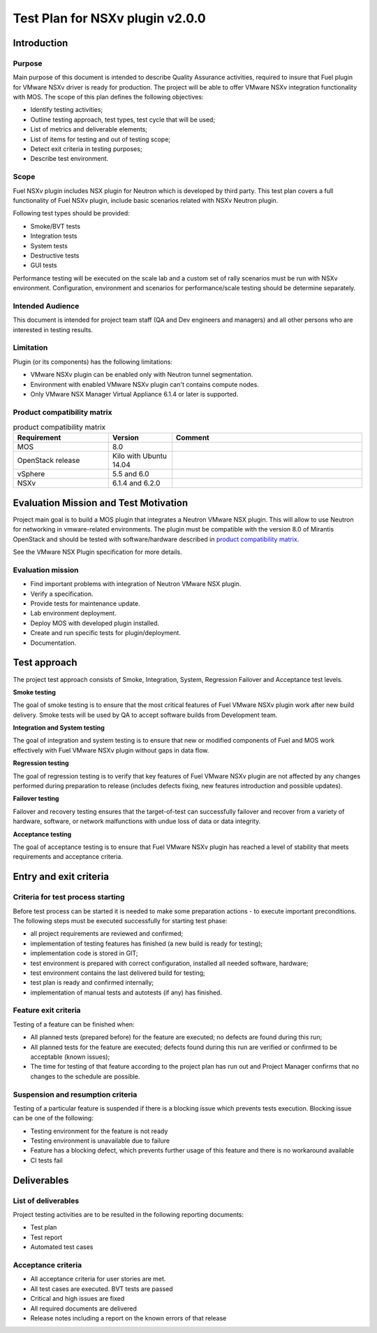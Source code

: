 ================================
Test Plan for NSXv plugin v2.0.0
================================

************
Introduction
************

Purpose
=======

Main purpose of this document is  intended to describe Quality Assurance
activities, required to insure that  Fuel plugin for VMware NSXv driver is
ready for production. The project will be able to offer VMware NSXv
integration functionality with MOS. The scope of this plan defines the
following objectives:

* Identify testing activities;
* Outline testing approach, test types, test cycle that will be used;
* List of metrics and deliverable elements;
* List of items for testing and out of testing scope;
* Detect exit criteria in testing purposes;
* Describe test environment.

Scope
=====

Fuel NSXv plugin includes NSX plugin for Neutron which is developed by
third party. This test plan covers a full functionality of Fuel NSXv plugin,
include basic scenarios related with NSXv Neutron plugin.

Following test types should be provided:

* Smoke/BVT tests
* Integration tests
* System tests
* Destructive tests
* GUI tests

Performance testing will be executed on the scale lab and a custom set of
rally scenarios must be run with NSXv environment. Configuration, environment
and scenarios for performance/scale testing should be determine separately.

Intended Audience
=================

This document is intended for project team staff (QA and Dev engineers and
managers) and all other persons who are interested in testing results.

Limitation
==========

Plugin (or its components) has the following limitations:

* VMware NSXv plugin can be enabled only with Neutron tunnel segmentation.
* Environment with enabled VMware NSXv plugin can't contains compute nodes.
* Only VMware NSX Manager Virtual Appliance 6.1.4 or later is supported.

Product compatibility matrix
============================

.. list-table:: product  compatibility matrix
   :widths: 15 10 30
   :header-rows: 1

   * - Requirement
     - Version
     - Comment
   * - MOS
     - 8.0
     -
   * - OpenStack release
     - Kilo with Ubuntu 14.04
     -
   * - vSphere
     - 5.5 and 6.0
     -
   * - NSXv
     - 6.1.4 and 6.2.0
     -

**************************************
Evaluation Mission and Test Motivation
**************************************

Project main goal is to build a MOS plugin that integrates a Neutron VMware
NSX plugin. This will allow to use Neutron for networking in vmware-related
environments. The plugin must be compatible with  the  version 8.0 of Mirantis
OpenStack and should be tested with software/hardware described in
`product compatibility matrix`_.

See the VMware NSX Plugin specification for more details.

Evaluation mission
==================

* Find important problems with integration of Neutron VMware NSX plugin.
* Verify a specification.
* Provide tests for maintenance update.
* Lab environment deployment.
* Deploy MOS with developed plugin installed.
* Create and run specific tests for plugin/deployment.
* Documentation.

*************
Test approach
*************

The project test approach consists of Smoke,  Integration, System, Regression
Failover and Acceptance  test levels.

**Smoke testing**

The goal of smoke testing is to ensure that the most critical features of Fuel
VMware NSXv plugin work  after new build delivery. Smoke tests will be used by
QA to accept software builds from Development team.

**Integration and System testing**

The goal of integration and system testing is to ensure that new or modified
components of Fuel and MOS work effectively with Fuel VMware NSXv plugin
without gaps in data flow.

**Regression testing**

The goal of regression testing is to verify that key features of  Fuel VMware
NSXv plugin  are not affected by any changes performed during preparation to
release (includes defects fixing, new features introduction and possible
updates).

**Failover testing**

Failover and recovery testing ensures that the target-of-test can successfully
failover and recover from a variety of hardware, software, or network
malfunctions with undue loss of data or data integrity.

**Acceptance testing**

The goal of acceptance testing is to ensure that Fuel VMware NSXv plugin has
reached a level of stability that meets requirements  and acceptance criteria.


***********************
Entry and exit criteria
***********************

Criteria for test process starting
==================================

Before test process can be started it is needed to make some preparation
actions - to execute important preconditions. The following steps must be
executed successfully for starting test phase:

* all project requirements are reviewed and confirmed;
* implementation of testing features has finished (a new build is ready for testing);
* implementation code is stored in GIT;
* test environment is prepared with correct configuration, installed all needed software, hardware;
* test environment contains the last delivered build for testing;
* test plan is ready and confirmed internally;
* implementation of manual tests and autotests (if any) has finished.

Feature exit criteria
=====================

Testing of a feature can be finished when:

* All planned tests (prepared before) for the feature are executed; no defects are found during this run;
* All planned tests for the feature are executed; defects found during this run are verified or confirmed to be acceptable (known issues);
* The time for testing of that feature according to the project plan has run out and Project Manager confirms that no changes to the schedule are possible.

Suspension and resumption criteria
==================================

Testing of a particular feature is suspended if there is a blocking issue
which prevents
tests execution. Blocking issue can be one of the following:

* Testing environment for the feature is not ready
* Testing environment is unavailable due to failure
* Feature has a blocking defect, which prevents further usage of this feature and there is no workaround available
* CI tests fail

************
Deliverables
************

List of deliverables
====================

Project testing activities are to be resulted in the following reporting documents:

* Test plan
* Test report
* Automated test cases

Acceptance criteria
===================

* All acceptance criteria for user stories are met.
* All test cases are executed. BVT tests are passed
* Critical and high issues are fixed
* All required documents are delivered
* Release notes including a report on the known errors of that release

